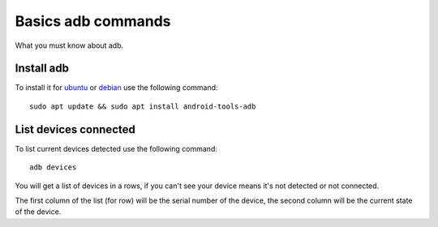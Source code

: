 Basics adb commands
===================

What you must know about adb.


Install adb
-----------------

To install it for `ubuntu`_ or `debian`_ use the following command::

    sudo apt update && sudo apt install android-tools-adb

.. _ubuntu: https://packages.ubuntu.com/bionic/android-tools-adb
.. _debian: https://packages.debian.org/stretch/android-tools-adb

List devices connected
----------------------

To list current devices detected use the following command::

    adb devices

You will get a list of devices in a rows, if you can't see your device
means it's not detected or not connected.

The first column of the list (for row) will be the serial number of the
device, the second column will be the current state of the device.

